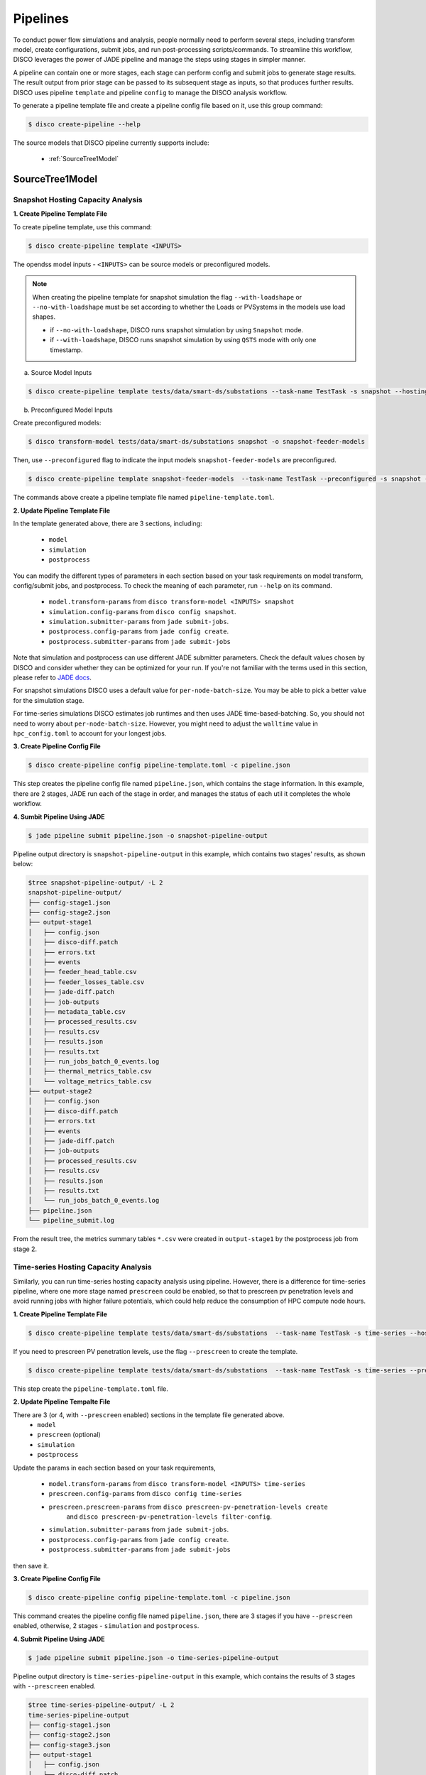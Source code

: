 *********
Pipelines
*********

To conduct power flow simulations and analysis, people normally need to perform several steps, including
transform model, create configurations, submit jobs, and run post-processing scripts/commands. To streamline this workflow, DISCO leverages the power of
JADE pipeline and manage the steps using stages in simpler manner.

A pipeline can contain one or more stages, each stage can perform config and submit jobs
to generate stage results. The result output from prior stage can be passed to its subsequent stage
as inputs, so that produces further results. DISCO uses pipeline ``template`` and pipeline
``config`` to manage the DISCO analysis workflow.

To generate a pipeline template file and create a pipeline config file based on it,
use this group command:

.. code-block:: bash

    $ disco create-pipeline --help

The source models that DISCO pipeline currently supports include:

    * :ref:`SourceTree1Model`


SourceTree1Model
================

Snapshot Hosting Capacity Analysis
----------------------------------

**1. Create Pipeline Template File**

To create pipeline template, use this command:

.. code-block:: bash

    $ disco create-pipeline template <INPUTS>

The opendss model inputs - ``<INPUTS>``  can be source models or preconfigured models.


.. note::

    When creating the pipeline template for snapshot simulation the flag ``--with-loadshape``
    or ``--no-with-loadshape`` must be set according to whether the Loads or PVSystems in the
    models use load shapes.
    
    * if ``--no-with-loadshape``, DISCO runs snapshot simulation by using ``Snapshot`` mode.
    * if ``--with-loadshape``, DISCO runs snapshot simulation by using ``QSTS`` mode with only one timestamp.

a. Source Model Inputs

.. code-block:: bash

    $ disco create-pipeline template tests/data/smart-ds/substations --task-name TestTask -s snapshot --hosting-capacity -t pipeline-template.toml

b. Preconfigured Model Inputs

Create preconfigured models:

.. code-block:: bash

    $ disco transform-model tests/data/smart-ds/substations snapshot -o snapshot-feeder-models

Then, use ``--preconfigured`` flag to indicate the input models ``snapshot-feeder-models`` are preconfigured.

.. code-block:: bash

    $ disco create-pipeline template snapshot-feeder-models  --task-name TestTask --preconfigured -s snapshot --hosting-capacity -t pipeline-template.toml

The commands above create a pipeline template file named ``pipeline-template.toml``.


**2. Update Pipeline Template File**

In the template generated above, there are 3 sections, including:

    * ``model``
    * ``simulation``
    * ``postprocess``

You can modify the different types of parameters in each section based on your task requirements
on model transform, config/submit jobs, and postprocess. To check the meaning of each parameter,
run ``--help`` on its command.

    * ``model.transform-params`` from ``disco transform-model <INPUTS> snapshot``
    * ``simulation.config-params`` from ``disco config snapshot``.
    * ``simulation.submitter-params`` from ``jade submit-jobs``.
    * ``postprocess.config-params`` from ``jade config create``.
    * ``postprocess.submitter-params`` from ``jade submit-jobs``

Note that simulation and postprocess can use different JADE submitter parameters. Check the default values
chosen by DISCO and consider whether they can be optimized for your run. If you're not familiar with the terms
used in this section, please refer to `JADE docs <https://nrel.github.io/jade/tutorial.html>`_.

For snapshot simulations DISCO uses a default value for ``per-node-batch-size``. You may be able to pick
a better value for the simulation stage.

For time-series simulations DISCO estimates job runtimes and then uses JADE time-based-batching. So, you
should not need to worry about ``per-node-batch-size``. However, you might need to adjust the ``walltime``
value in ``hpc_config.toml`` to account for your longest jobs.


**3. Create Pipeline Config File**

.. code-block:: bash

    $ disco create-pipeline config pipeline-template.toml -c pipeline.json

This step creates the pipeline config file named ``pipeline.json``, which contains the stage
information. In this example, there are 2 stages, JADE run each of the stage in order, and manages
the status of each util it completes the whole workflow.


**4. Sumbit Pipeline Using JADE**

.. code-block:: bash

    $ jade pipeline submit pipeline.json -o snapshot-pipeline-output

Pipeline output directory is ``snapshot-pipeline-output`` in this example,
which contains two stages' results, as shown below:

.. code-block:: bash

    $tree snapshot-pipeline-output/ -L 2
    snapshot-pipeline-output/
    ├── config-stage1.json
    ├── config-stage2.json
    ├── output-stage1
    │   ├── config.json
    │   ├── disco-diff.patch
    │   ├── errors.txt
    │   ├── events
    │   ├── feeder_head_table.csv
    │   ├── feeder_losses_table.csv
    │   ├── jade-diff.patch
    │   ├── job-outputs
    │   ├── metadata_table.csv
    │   ├── processed_results.csv
    │   ├── results.csv
    │   ├── results.json
    │   ├── results.txt
    │   ├── run_jobs_batch_0_events.log
    │   ├── thermal_metrics_table.csv
    │   └── voltage_metrics_table.csv
    ├── output-stage2
    │   ├── config.json
    │   ├── disco-diff.patch
    │   ├── errors.txt
    │   ├── events
    │   ├── jade-diff.patch
    │   ├── job-outputs
    │   ├── processed_results.csv
    │   ├── results.csv
    │   ├── results.json
    │   ├── results.txt
    │   └── run_jobs_batch_0_events.log
    ├── pipeline.json
    └── pipeline_submit.log

From the result tree, the metrics summary tables ``*.csv`` were created in ``output-stage1``
by the postprocess job from stage 2.


Time-series Hosting Capacity Analysis
-------------------------------------

Similarly, you can run time-series hosting capacity analysis using pipeline.
However, there is a difference for time-series pipeline, where one more
stage named ``prescreen`` could be enabled, so that to prescreen pv penetration levels
and avoid running jobs with higher failure potentials, which could help reduce the consumption of
HPC compute node hours.

**1. Create Pipeline Template File**

.. code-block:: bash

    $ disco create-pipeline template tests/data/smart-ds/substations  --task-name TestTask -s time-series --hosting-capacity -t pipeline-template.toml

If you need to prescreen PV penetration levels, use the flag ``--prescreen`` to create the template.

.. code-block:: bash

    $ disco create-pipeline template tests/data/smart-ds/substations  --task-name TestTask -s time-series --prescreen --hosting-capacity -t pipeline-template.toml

This step create the ``pipeline-template.toml`` file.

**2. Update Pipeline Tempalte File**

There are 3 (or 4, with ``--prescreen`` enabled) sections in the template file generated above.
    * ``model``
    * ``prescreen`` (optional)
    * ``simulation``
    * ``postprocess``

Update the params in each section based on your task requirements,

    * ``model.transform-params`` from ``disco transform-model <INPUTS> time-series``
    * ``prescreen.config-params`` from ``disco config time-series``
    * ``prescreen.prescreen-params`` from ``disco prescreen-pv-penetration-levels create``
        and ``disco prescreen-pv-penetration-levels filter-config``.
    * ``simulation.submitter-params`` from ``jade submit-jobs``.
    * ``postprocess.config-params`` from ``jade config create``.
    * ``postprocess.submitter-params`` from ``jade submit-jobs``

then save it.


**3. Create Pipeline Config File**

.. code-block:: bash

    $ disco create-pipeline config pipeline-template.toml -c pipeline.json

This command creates the pipeline config file named ``pipeline.json``, there are 3 stages if
you have ``--prescreen`` enabled, otherwise, 2 stages - ``simulation`` and ``postprocess``.


**4. Submit Pipeline Using JADE**

.. code-block:: bash

    $ jade pipeline submit pipeline.json -o time-series-pipeline-output

Pipeline output directory is ``time-series-pipeline-output`` in this example,
which contains the results of 3 stages with ``--prescreen`` enabled.

.. code-block:: bash

    $tree time-series-pipeline-output/ -L 2
    time-series-pipeline-output
    ├── config-stage1.json
    ├── config-stage2.json
    ├── config-stage3.json
    ├── output-stage1
    │   ├── config.json
    │   ├── disco-diff.patch
    │   ├── errors.txt
    │   ├── events
    │   ├── filter_prescreened_jobs.log
    │   ├── jade-diff.patch
    │   ├── job-outputs
    │   ├── processed_results.csv
    │   ├── results.csv
    │   ├── results.json
    │   ├── results.txt
    │   └── run_jobs_batch_0_events.log
    │   ├── output-stage2
    │   ├── config.json
    │   ├── disco-diff.patch
    │   ├── errors.txt
    │   ├── events
    │   ├── feeder_head_table.csv
    │   ├── feeder_losses_table.csv
    │   ├── jade-diff.patch
    │   ├── job-outputs
    │   ├── metadata_table.csv
    │   ├── processed_results.csv
    │   ├── results.csv
    │   ├── results.json
    │   ├── results.txt
    │   ├── run_jobs_batch_0_events.log
    │   ├── thermal_metrics_table.csv
    │   └── voltage_metrics_table.csv
    ├── output-stage3
    │   ├── config.json
    │   ├── disco-diff.patch
    │   ├── errors.txt
    │   ├── events
    │   ├── jade-diff.patch
    │   ├── job-outputs
    │   ├── processed_results.csv
    │   ├── results.csv
    │   ├── results.json
    │   ├── results.txt
    │   └── run_jobs_batch_0_events.log
    ├── pipeline.json
    └── pipeline_submit.log

As shown above, the metrics summary tables ``*.csv`` were created in ``output-stage2``
by postprocess job from stage 3.
